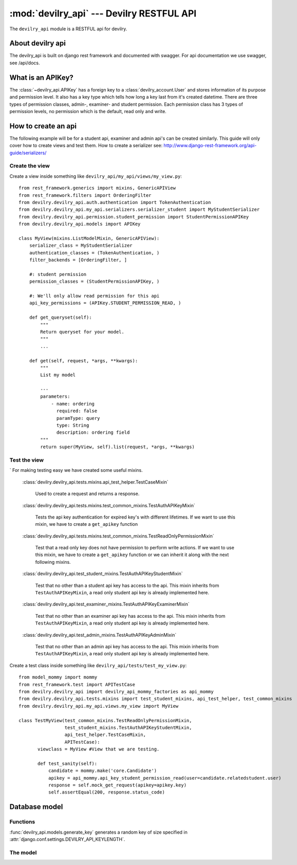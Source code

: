 ##########################################
:mod:`devilry_api` --- Devilry RESTFUL API
##########################################

.. module:: devilry_api

The ``devilry_api`` module is a RESTFUL api for devilry.


*****************
About devilry api
*****************
The devilry_api is built on django rest framework and documented with swagger.
For api documentation we use swagger, see /api/docs.


******************
What is an APIKey?
******************
The :class:`~devilry_api.APIKey` has a foreign key to a :class:`devilry_account.User` and stores information of its purpose and permission level.
It also has a key type which tells how long a key last from it's created datetime.
There are three types of permission classes, admin-, examiner- and student permission.
Each permission class has 3 types of permission levels, no permission which is the default, read only and write.

.. _devilry_api-how-to:

********************
How to create an api
********************
The following example will be for a student api, examiner and admin api's can be created similarly.
This guide will only cover how to create views and test them.
How to create a serializer see: http://www.django-rest-framework.org/api-guide/serializers/

Create the view
===============

Create a view inside something like ``devilry_api/my_api/views/my_view.py``::

    from rest_framework.generics import mixins, GenericAPIView
    from rest_framework.filters import OrderingFilter
    from devilry.devilry_api.auth.authentication import TokenAuthentication
    from devilry.devilry_api.my_api.serializers.serializer_student import MyStudentSerializer
    from devilry.devilry_api.permission.student_permission import StudentPermissionAPIKey
    from devilry.devilry_api.models import APIKey

    class MyView(mixins.ListModelMixin, GenericAPIView):
        serializer_class = MyStudentSerializer
        authentication_classes = (TokenAuthentication, )
        filter_backends = [OrderingFilter, ]

        #: student permission
        permission_classes = (StudentPermissionAPIKey, )

        #: We'll only allow read permission for this api
        api_key_permissions = (APIKey.STUDENT_PERMISSION_READ, )

        def get_queryset(self):
            """
            Return queryset for your model.
            """
            ...

        def get(self, request, *args, **kwargs):
            """
            List my model

            ---
            parameters:
                - name: ordering
                  required: false
                  paramType: query
                  type: String
                  description: ordering field
            """
            return super(MyView, self).list(request, *args, **kwargs)


Test the view
=============
`
For making testing easy we have created some useful mixins.

    :class:`devilry.devilry_api.tests.mixins.api_test_helper.TestCaseMixin`

        Used to create a request and returns a response.

    :class:`devilry.devilry_api.tests.mixins.test_common_mixins.TestAuthAPIKeyMixin`

        Tests the api key authentication for expired key's with different lifetimes. If we want to use this mixin,
        we have to create a ``get_apikey`` function

    :class:`devilry.devilry_api.tests.mixins.test_common_mixins.TestReadOnlyPermissionMixin`

        Test that a read only key does not have permission to perform write actions. If we want to use this mixin,
        we have to create a ``get_apikey`` function or we can inherit it along with the next following mixins.

    :class:`devilry.devilry_api.test_student_mixins.TestAuthAPIKeyStudentMixin`

        Test that no other than a student api key has access to the api.
        This mixin inherits from ``TestAuthAPIKeyMixin``, a read only student api key is already implemented here.

    :class:`devilry.devilry_api.test_examiner_mixins.TestAuthAPIKeyExaminerMixin`

        Test that no other than an examiner api key has access to the api.
        This mixin inherits from ``TestAuthAPIKeyMixin``, a read only student api key is already implemented here.

    :class:`devilry.devilry_api.test_admin_mixins.TestAuthAPIKeyAdminMixin`

        Test that no other than an admin api key has access to the api.
        This mixin inherits from ``TestAuthAPIKeyMixin``, a read only student api key is already implemented here.


Create a test class inside something like ``devilry_api/tests/test_my_view.py``::

    from model_mommy import mommy
    from rest_framework.test import APITestCase
    from devilry.devilry_api import devilry_api_mommy_factories as api_mommy
    from devilry.devilry_api.tests.mixins import test_student_mixins, api_test_helper, test_common_mixins
    from devilry.devilry_api.my_api.views.my_view import MyView

    class TestMyView(test_common_mixins.TestReadOnlyPermissionMixin,
                     test_student_mixins.TestAuthAPIKeyStudentMixin,
                     api_test_helper.TestCaseMixin,
                     APITestCase):
           viewclass = MyView #View that we are testing.

           def test_sanity(self):
               candidate = mommy.make('core.Candidate')
               apikey = api_mommy.api_key_student_permission_read(user=candidate.relatedstudent.user)
               response = self.mock_get_request(apikey=apikey.key)
               self.assertEqual(200, response.status_code)

.. _devilry_api-models:

**************
Database model
**************

.. py:currentmodule:: devilry_api.models

Functions
=========
:func:`devilry_api.models.generate_key` generates a random key
of size specified in :attr:`django.conf.settings.DEVILRY_API_KEYLENGTH`.

The model
=========
.. py:class:: APIKey

    The api key is used to authenticate a user upon the api with predefined permissions

    .. py:attribute:: key

        Database char field which contains the key itself.

    .. py:attribute:: user

        Database foreign key to the :class:`devilry_account.User` owner of the key.

    .. py:attribute:: creadet_datetime

        Database datetime field which stores the created timestamp of the key.

    .. py:attribute:: last_login_datetime

        Database datetime field which stores the last usage of the api key.
        Currently not in use.

    .. py:attribute:: user_agent

        Database text field which is supposed to store the user agent data of the last request.
        Currently not in use.

    .. py:attribute:: purpose

        Database char field which stores the purpose of the key, max length is 255

    .. py:attribute:: student_permission

        Database char field which tells what kind of student permission the key is granted.

        .. py:attribute:: STUDENT_NO_PERMISSION

            The key has no student permission.

        .. py:attribute:: STUDENT_PERMISSION_READ

            The key is granted GET, HEAD and OPTIONS for the student api

        .. py:attribute:: STUDENT_PERMISSION_WRITE

            The key is granted GET, HEAD, OPTIONS, POST, PUT, PATCH, DELETE for the examiner api

    .. py:attribute:: examiner_permission

        Database char field which tells what kind of examiner permission the key is granted.

        .. py:attribute:: EXAMINER_NO_PERMISSION

            The key has no examiner permission.

        .. py:attribute:: EXAMINER_PERMISSION_READ

            The key is granted GET, HEAD and OPTIONS for the examiner api

        .. py:attribute:: EXAMINER_PERMISSION_WRITE

            The key is granted GET, HEAD, OPTIONS, POST, PUT, PATCH, DELETE for the examiner api


    .. py:attribute:: admin_permission

        Database char field which tells what kind of admin permission the key is granted.

        .. py:attribute:: ADMIN_NO_PERMISSION

            The key has no admin permission.

        .. py:attribute:: ADMIN_PERMISSION_READ

            The key is granted GET, HEAD and OPTIONS for the examiner api

        .. py:attribute:: ADMIN_PERMISSION_WRITE

            The key is granted GET, HEAD, OPTIONS, POST, PUT, PATCH, DELETE for the admin api

    .. py:attribute:: keytype

        Database char field which tells us how long the key will last from creation.
        There are two choices.

        .. py:attribute:: LIFETIME_SHORT

            The key will last half a year.

        .. py:attribute:: LIFETIME_LONG

            The key will last a year.
